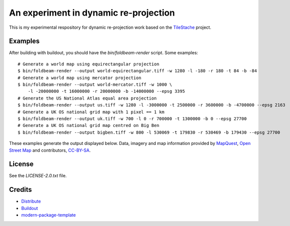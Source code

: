 An experiment in dynamic re-projection
======================================

This is my experimental respository for dynamic re-projection work based on the `TileStache`_ project.

Examples
--------

After building with buildout, you should have the `bin/foldbeam-render` script. Some examples:

::

    # Generate a world map using equirectangular projection
    $ bin/foldbeam-render --output world-equirectangular.tiff -w 1280 -l -180 -r 180 -t 84 -b -84
    # Generate a world map using mercator projection
    $ bin/foldbeam-render --output world-mercator.tiff -w 1000 \
        -l -20000000 -t 16000000 -r 20000000 -b -14000000 --epsg 3395
    # Generate the US National Atlas equal area projection
    $ bin/foldbeam-render --output us.tiff -w 1280 -l -3000000 -t 2500000 -r 3600000 -b -4700000 --epsg 2163
    # Generate a UK OS national grid map with 1 pixel == 1 km
    $ bin/foldbeam-render --output uk.tiff -w 700 -l 0 -r 700000 -t 1300000 -b 0 --epsg 27700
    # Generate a UK OS national grid map centred on Big Ben
    $ bin/foldbeam-render --output bigben.tiff -w 800 -l 530069 -t 179830 -r 530469 -b 179430 --epsg 27700

These examples generate the output displayed below. Data, imagery and map information provided by `MapQuest`_, `Open
Street Map`_ and contributors, `CC-BY-SA`_.

.. figure:: https://github.com/rjw57/foldbeam/raw/master/sample-output/world-equirectangular.jpg
.. figure:: https://github.com/rjw57/foldbeam/raw/master/sample-output/world-mercator.jpg
.. figure:: https://github.com/rjw57/foldbeam/raw/master/sample-output/us.jpg
.. figure:: https://github.com/rjw57/foldbeam/raw/master/sample-output/uk.jpg
.. figure:: https://github.com/rjw57/foldbeam/raw/master/sample-output/bigben.jpg

License
-------

See the `LICENSE-2.0.txt` file.

Credits
-------

- `Distribute`_
- `Buildout`_
- `modern-package-template`_

.. _Buildout: http://www.buildout.org/
.. _Distribute: http://pypi.python.org/pypi/distribute
.. _`modern-package-template`: http://pypi.python.org/pypi/modern-package-template
.. _TileStache: http://tilestache.org/
.. _MapQuest: http://www.mapquest.com/
.. _`Open Street Map`: http://www.openstreetmap.org/
.. _`CC-BY-SA`: http://creativecommons.org/licenses/by-sa/2.0/
